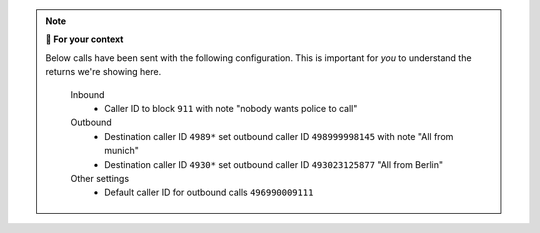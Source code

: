 .. note:: **🤔 For your context**

   Below calls have been sent with the following configuration.
   This is important for *you* to understand the returns we're showing here.

      Inbound
         * Caller ID to block ``911`` with note "nobody wants police to call"

      Outbound
         * Destination caller ID ``4989*`` set outbound caller ID
           ``498999998145`` with note "All from munich"
         * Destination caller ID ``4930*`` set outbound caller ID
           ``493023125877`` "All from Berlin"

      Other settings
         * Default caller ID for outbound calls ``496990009111``

